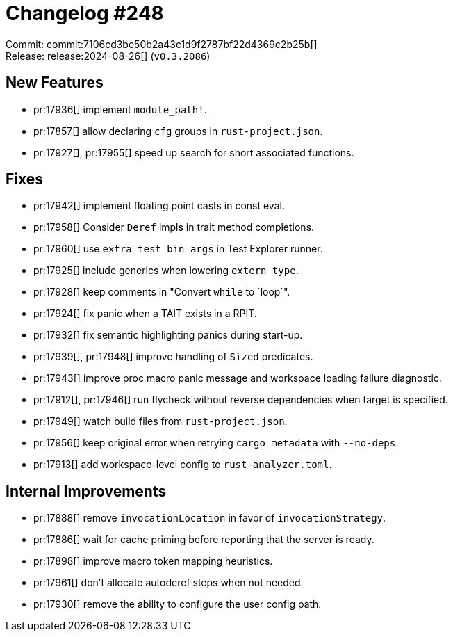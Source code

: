 = Changelog #248
:sectanchors:
:experimental:
:page-layout: post

Commit: commit:7106cd3be50b2a43c1d9f2787bf22d4369c2b25b[] +
Release: release:2024-08-26[] (`v0.3.2086`)

== New Features

* pr:17936[] implement `module_path!`.
* pr:17857[] allow declaring `cfg` groups in `rust-project.json`.
* pr:17927[], pr:17955[] speed up search for short associated functions.

== Fixes

* pr:17942[] implement floating point casts in const eval.
* pr:17958[] Consider `Deref` impls in trait method completions.
* pr:17960[] use `extra_test_bin_args` in Test Explorer runner.
* pr:17925[] include generics when lowering `extern type`.
* pr:17928[] keep comments in "Convert `while` to `loop`".
* pr:17924[] fix panic when a TAIT exists in a RPIT.
* pr:17932[] fix semantic highlighting panics during start-up.
* pr:17939[], pr:17948[] improve handling of `Sized` predicates.
* pr:17943[] improve proc macro panic message and workspace loading failure diagnostic.
* pr:17912[], pr:17946[] run flycheck without reverse dependencies when target is specified.
* pr:17949[] watch build files from `rust-project.json`.
* pr:17956[] keep original error when retrying `cargo metadata` with `--no-deps`.
* pr:17913[] add workspace-level config to `rust-analyzer.toml`.

== Internal Improvements

* pr:17888[] remove `invocationLocation` in favor of `invocationStrategy`.
* pr:17886[] wait for cache priming before reporting that the server is ready.
* pr:17898[] improve macro token mapping heuristics.
* pr:17961[] don't allocate autoderef steps when not needed.
* pr:17930[] remove the ability to configure the user config path.
